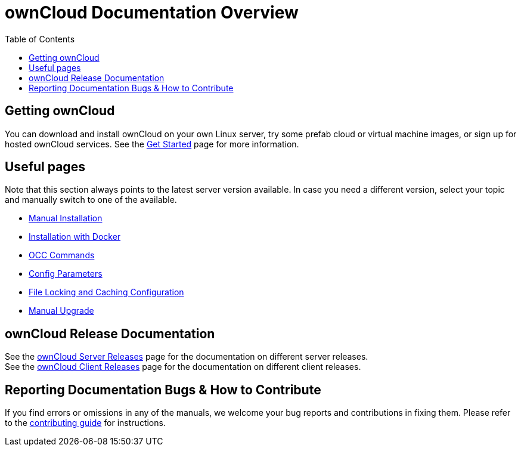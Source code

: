 = ownCloud Documentation Overview
:toc: right
:toclevels: 3

== Getting ownCloud

You can download and install ownCloud on your own Linux server, try some prefab cloud or virtual machine images, or sign up for hosted ownCloud services.
See the https://owncloud.com/get-started/[Get Started] page for more information.

== Useful pages

Note that this section always points to the latest server version available. In case you need a different version, select your topic and manually switch to one of the available.

* xref:{latest-server-version}@admin_manual:installation/manual_installation/index.adoc[Manual Installation]

* xref:{latest-server-version}@admin_manual:installation/docker/index.adoc[Installation with Docker]

* xref:{latest-server-version}@admin_manual:configuration/server/occ_command.adoc[OCC Commands]

* xref:{latest-server-version}@admin_manual:configuration/server/config_sample_php_parameters.adoc[Config Parameters]

* xref:{latest-server-version}@admin_manual:configuration/server/caching_configuration.adoc#small-organization-single-server-setup[File Locking and Caching Configuration]

* xref:{latest-server-version}@admin_manual:maintenance/manual_upgrade.adoc[Manual Upgrade]

== ownCloud Release Documentation

See the xref:server_releases.adoc[ownCloud Server Releases] page for the documentation on different server releases. +
See the xref:client_releases.adoc[ownCloud Client Releases] page for the documentation on different client releases.

== Reporting Documentation Bugs & How to Contribute

If you find errors or omissions in any of the manuals, we welcome your bug reports and contributions in fixing them.
Please refer to the xref:how_to_contribute.adoc[contributing guide] for instructions.
